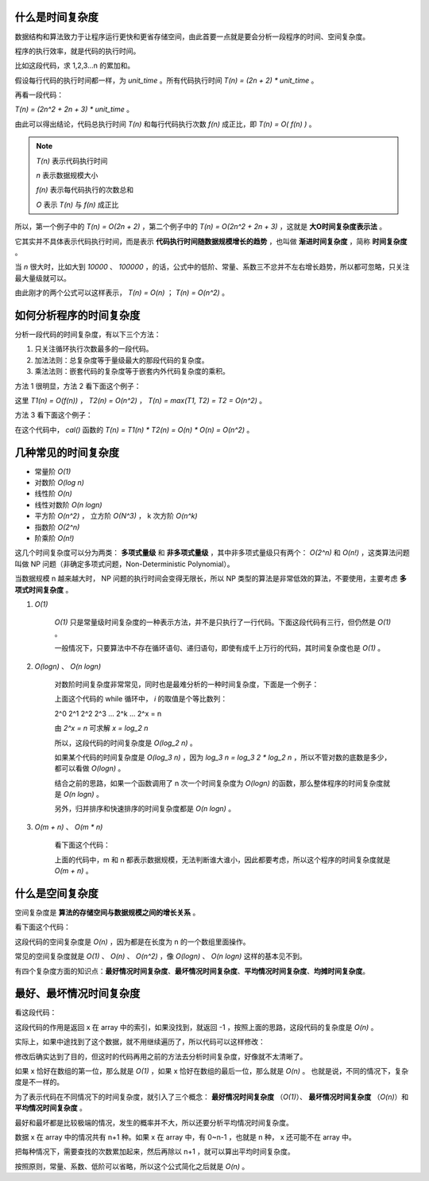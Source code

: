 什么是时间复杂度
-----------------------------------

数据结构和算法致力于让程序运行更快和更省存储空间，由此首要一点就是要会分析一段程序的时间、空间复杂度。

程序的执行效率，就是代码的执行时间。

比如这段代码，求 1,2,3...n 的累加和。

.. code-block:: c
    :linenos:

    int cal(int n) {
        int sum = 0;
        int i = 1;
        for (; i <= n; ++i) {
            sum += i;
        }
        return sum;
    }


假设每行代码的执行时间都一样，为 `unit_time` 。所有代码执行时间 `T(n) = (2n + 2) * unit_time` 。

再看一段代码：

.. code-block:: c
    :linenos:

    int cal(int n) {
        int sum = 0;
        int i = 1;
        int j = 1;
        for (; i <= n; ++i) {
            j = 1;
            for (; j <= n; ++j) {
                sum = sum + i * j;
            }
        }
        return sum;
    }


`T(n) = (2n^2 + 2n + 3) * unit_time` 。

由此可以得出结论，代码总执行时间 `T(n)` 和每行代码执行次数 `f(n)` 成正比，即 `T(n) = O( f(n) )` 。

.. note::

    `T(n)` 表示代码执行时间

    `n` 表示数据规模大小

    `f(n)` 表示每代码执行的次数总和

    `O` 表示 `T(n)` 与 `f(n)` 成正比 

所以，第一个例子中的 `T(n) = O(2n + 2)` ，第二个例子中的 `T(n) = O(2n^2 + 2n + 3)` ，这就是 **大O时间复杂度表示法** 。

它其实并不具体表示代码执行时间，而是表示 **代码执行时间随数据规模增长的趋势** ，也叫做 **渐进时间复杂度** ，简称 **时间复杂度** 。

当 `n` 很大时，比如大到 `10000` 、 `100000` ，的话，公式中的低阶、常量、系数三不忿并不左右增长趋势，所以都可忽略，只关注最大量级就可以。

由此刚才的两个公式可以这样表示， `T(n) = O(n)` ； `T(n) = O(n^2)` 。

如何分析程序的时间复杂度
-----------------------------------------------------

分析一段代码的时间复杂度，有以下三个方法：

1. 只关注循环执行次数最多的一段代码。
2. 加法法则：总复杂度等于量级最大的那段代码的复杂度。
3. 乘法法则：嵌套代码的复杂度等于嵌套内外代码复杂度的乘积。

方法 1 很明显，方法 2 看下面这个例子：

.. code-block:: c
    :linenos:

    int cal(int n) {
        int sum_1 = 0;
        int p = 1;
        for (; p < 100; ++p) {
            sum_1 = sum_1 + p;
        }
        
        int sum_2 = 0;
        int q = 1;
        for (; q < n; ++q) {
            sum_2 = sum_2 + q;
        }

        int sum_3 = 0;
        int i = 1;
        int j = 1;
        for (;, i <= n; ++i) {
            j = 1;
            for (; j <= n; ++j) {
                sum_3 = sum_3 + i * j;
            }
        }

        return sum_1 + sum_2 + sum_3;
    }


这里 `T1(n) = O(f(n))` ， `T2(n) = O(n^2)` ， `T(n) = max(T1, T2) = T2 = O(n^2)` 。

方法 3 看下面这个例子：

.. code-block:: c
    :linenos:

    int cal(int n) {
        int ret = 0;
        int i = 1;
        for (; i < n; ++i) {
            ret = ret + f(i);
        }
    }

    int f(int n) {
        int sum = 0;
        int i = 1;
        for (; i < n; ++i) {
            sum = sum + i;
        }
        return sum;
    }


在这个代码中， `cal()` 函数的 `T(n) = T1(n) * T2(n) = O(n) * O(n) = O(n^2)` 。

几种常见的时间复杂度
--------------------------------------

- 常量阶 `O(1)`
- 对数阶 `O(log n)`
- 线性阶 `O(n)`
- 线性对数阶 `O(n logn)`
- 平方阶 `O(n^2)` ， 立方阶 `O(N^3)` ， k 次方阶 `O(n^k)`
- 指数阶 `O(2^n)`
- 阶乘阶 `O(n!)`

这几个时间复杂度可以分为两类： **多项式量级** 和 **非多项式量级** ，其中非多项式量级只有两个： `O(2^n)` 和 `O(n!)` ，这类算法问题叫做 NP 问题（非确定多项式问题，Non-Deterministic Polynomial）。

当数据规模 n 越来越大时， NP 问题的执行时间会变得无限长，所以 NP 类型的算法是非常低效的算法，不要使用，主要考虑 **多项式时间复杂度** 。

1. `O(1)`

    `O(1)` 只是常量级时间复杂度的一种表示方法，并不是只执行了一行代码。下面这段代码有三行，但仍然是 `O(1)` 。
    
    .. code-block:: c
        :linenos:

        int i = 8;
        int j = 6;
        int sum = i + j;
    

    一般情况下，只要算法中不存在循环语句、递归语句，即使有成千上万行的代码，其时间复杂度也是 `O(1)` 。

2. `O(logn)` 、 `O(n logn)`

    对数阶时间复杂度非常常见，同时也是最难分析的一种时间复杂度，下面是一个例子：

    .. code-block:: c
        :linenos:

        i = 1;
        while (i <= n) {
            i = i * 2;
        }
    
    
    上面这个代码的 while 循环中， `i` 的取值是个等比数列：

    
    2^0 2^1 2^2 2^3 ... 2^k ... 2^x = n
    

    由 `2^x = n` 可求解 `x = log_2 n`

    所以，这段代码的时间复杂度是 `O(log_2 n)` 。

    如果某个代码的时间复杂度是 `O(log_3 n)` ，因为 `log_3 n = log_3 2 * log_2 n` ，所以不管对数的底数是多少，都可以看做 `O(logn)` 。

    结合之前的思路，如果一个函数调用了 n 次一个时间复杂度为 `O(logn)` 的函数，那么整体程序的时间复杂度就是 `O(n logn)` 。

    另外，归并排序和快速排序的时间复杂度都是 `O(n logn)` 。

3. `O(m + n)` 、 `O(m * n)`
    
    看下面这个代码：

    .. code-block:: c
        :linenos:

        int cal(int m, int n) {
            int sum_1 = 0;
            int i = 1;
            for (; i < m; ++i) {
                sum_1 = sum_1 + i;
            }

            int sum_2 = 0;
            int j = 1;
            for (; j < n; ++j) {
                sum_2 = sum_2 + j;
            }
            return sum_1 + sum_2;
        }
    

    上面的代码中，m 和 n 都表示数据规模，无法判断谁大谁小，因此都要考虑，所以这个程序的时间复杂度就是 `O(m + n)` 。


什么是空间复杂度
------------------------------------

空间复杂度是 **算法的存储空间与数据规模之间的增长关系** 。

看下面这个代码：

.. code-block:: c
    :linenos:

    void print(int n) {
        int i = 0;
        int[] a = new int[n];
        for (i; i < n; ++i) {
            a[i] = i * i;
        }
        for (i = n - 1; i >= 0; --i) {
            print out a[i]
        }
    }


这段代码的空间复杂度是 `O(n)` ，因为都是在长度为 n 的一个数组里面操作。

常见的空间复杂度就是 `O(1)` 、 `O(n)` 、 `O(n^2)` ，像 `O(logn)` 、 `O(n logn)` 这样的基本见不到。

有四个复杂度方面的知识点：**最好情况时间复杂度**、**最坏情况时间复杂度**、**平均情况时间复杂度**、**均摊时间复杂度**。

最好、最坏情况时间复杂度
-------------------------------------------------------

看这段代码：

.. code-block:: c
    :linenos:

    // n 表示数组 array 的长度
    int find(int[] array, int n, int x) {
        int i = 0;
        int pos = -1;
        for (; i < n; ++i) {
            if (array[i] == x) pos = i;
        }
        return pos;
    }

这段代码的作用是返回 x 在 array 中的索引，如果没找到，就返回 -1 ，按照上面的思路，这段代码的复杂度是 `O(n)` 。

实际上，如果中途找到了这个数据，就不用继续遍历了，所以代码可以这样修改：

.. code-block:: c
    :linenos:

    // n 表示数组 array 的长度
    int find(int[] array, int n, int x) {
        int i = 0;
        int pos = -1;
        for (; i < n; ++i) {
            if (array[i] == x) {
                pos = i;
                break;
            } 
        }
        return pos;
    }


修改后确实达到了目的，但这时的代码再用之前的方法去分析时间复杂度，好像就不太清晰了。

如果 x 恰好在数组的第一位，那么就是 `O(1)` ，如果 x 恰好在数组的最后一位，那么就是 `O(n)` 。 也就是说，不同的情况下，复杂度是不一样的。

为了表示代码在不同情况下的时间复杂度，就引入了三个概念： **最好情况时间复杂度** （`O(1)`）、 **最坏情况时间复杂度** （`O(n)`）和 **平均情况时间复杂度** 。

最好和最坏都是比较极端的情况，发生的概率并不大，所以还要分析平均情况时间复杂度。

数据 x 在 array 中的情况共有 n+1 种。如果 x 在 array 中，有 0~n-1 ，也就是 n 种， x 还可能不在 array 中。

把每种情况下，需要查找的次数累加起来，然后再除以 n+1 ，就可以算出平均时间复杂度。

.. math:

    \cfrac{1 + 2 + 3 + \cdots + n + n}{n + 1} = \cfrac{n(n+3)}{2(n+1)}

按照原则，常量、系数、低阶可以省略，所以这个公式简化之后就是 `O(n)` 。

